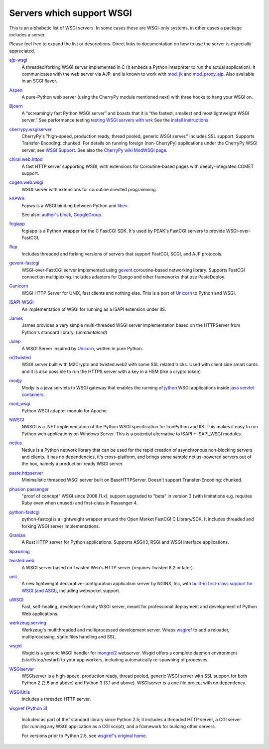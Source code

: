 Servers which support WSGI
==========================

This is an alphabetic list of WSGI servers.  In some cases these are
WSGI-only systems, in other cases a package includes a server.

Please feel free to expand the list or descriptions.  Direct links to
documentation on how to use the server is especially appreciated.

`ajp-wsgi <http://www.saddi.com/software/ajp-wsgi/>`_
    A threaded/forking WSGI server implemented in C (it embeds a
    Python interpreter to run the actual application). It communicates
    with the web server via AJP, and is known to work with `mod_jk
    <http://tomcat.apache.org/connectors-doc/>`_ and `mod_proxy_ajp
    <http://httpd.apache.org/docs/2.2/mod/mod_proxy_ajp.html>`_. Also
    available in an SCGI flavor.

`Aspen <http://aspen.io>`_
    A pure-Python web server (using the CherryPy module mentioned
    next) with three hooks to hang your WSGI on.

`Bjoern <https://github.com/jonashaag/bjoern>`_
    A “screamingly fast Python WSGI server” and boasts that
    it is “the fastest, smallest and most lightweight WSGI server.”
    See performance testing `testing WSGI servers with 
    wrk <https://www.appdynamics.com/blog/engineering/a-performance-analysis-of-python-wsgi-servers-part-2/>`_
    See the `install instructions <https://github.com/jonashaag/bjoern/wiki/Installation>`_

`cherrypy.wsgiserver <http://docs.cherrypy.org/en/latest/advanced.html#wsgi-support>`_
    CherryPy's "high-speed, production ready, thread pooled, generic
    WSGI server." Includes SSL support.  Supports Transfer-Encoding:
    chunked. For details on running foreign (non-CherryPy) applications
    under the CherryPy WSGI server, see `WSGI Support
    <http://docs.cherrypy.org/en/latest/advanced.html#wsgi-support>`_.
    See also the
    `CherryPy wiki ModWSGI page <http://tools.cherrypy.org/wiki/ModWSGI>`_.

`chiral.web.httpd <http://chiral.j4cbo.com/trac>`_
    A fast HTTP server supporting WSGI, with extensions for
    Coroutine-based pages with deeply-integrated COMET support.

`cogen.web.wsgi <http://code.google.com/p/cogen/>`_
    WSGI server with extensions for coroutine oriented programming.

`FAPWS <http://www.fapws.org/>`_
    Fapws is a WSGI binding between Python and `libev
    <http://software.schmorp.de/pkg/libev.html>`_.

    See also: `author's block
    <http://william-os4y.livejournal.com/>`_, `GoogleGroup
    <http://groups.google.com/group/fapws>`_.

`fcgiapp <http://cheeseshop.python.org/pypi/fcgiapp/1.4>`_
    fcgiapp is a Python wrapper for the C FastCGI SDK. It's used by
    PEAK's FastCGI servers to provide WSGI-over-FastCGI.

`flup <http://www.saddi.com/software/flup/>`_
    Includes threaded and forking versions of servers that support
    FastCGI, SCGI, and AJP protocols.

`gevent-fastcgi <https://github.com/momyc/gevent-fastcgi>`_
    WSGI-over-FastCGI server implemented using `gevent <http://www.gevent.org/>`_ coroutine-based networking library.
    Supports FastCGI connection multiplexing. Includes adapters for Django and other
    frameworks that use PasteDeploy.

`Gunicorn <http://gunicorn.org>`_
    WSGI HTTP Server for UNIX, fast clients and nothing else. This is
    a port of Unicorn_ to Python and WSGI.

`ISAPI-WSGI <http://code.google.com/p/isapi-wsgi/>`_
    An implementation of WSGI for running as a ISAPI extension under
    IIS.

`James <http://wsgiarea.pocoo.org/james/>`_
    James provides a very simple multi-threaded WSGI server
    implementation based on the HTTPServer from Python's standard
    library. (*unmaintained*)

`Julep <http://code.google.com/p/julep/>`_
    A WSGI Server inspired by Unicorn_, written in pure Python.

`m2twisted <http://www.python.org/pypi/m2twisted>`_
    WSGI server built with M2Crypto and twisted.web2 with some SSL
    related tricks. Used with client side smart cards and it is also
    possible to run the HTTPS server with a key in a HSM (like a
    crypto token)

`modjy <http://modjy.xhaus.com/>`_
    Modjy is a java servlets to WSGI gateway that enables the running
    of `jython <http://www.jython.org>`_ WSGI applications inside
    `java servlet containers
    <http://en.wikipedia.org/wiki/Java_Servlet>`_.

`mod_wsgi <http://www.modwsgi.org>`_
    Python WSGI adapter module for Apache

`NWSGI <http://nwsgi.codeplex.com/>`_
    NWSGI is a .NET implementation of the Python WSGI specification
    for IronPython and IIS. This makes it easy to run Python web
    applications on Windows Server. This is a potential alternative to
    ISAPI + ISAPI_WSGI modules.

`netius <http://netius.hive.pt/>`_
    Netius is a Python network library that can be used for the rapid 
    creation of asynchronous non-blocking servers and clients. It has no 
    dependencies, it's cross-platform, and brings some sample netius-powered 
    servers out of the box, namely a production-ready WSGI server.

`paste.httpserver <http://pythonpaste.org/modules/httpserver.html#module-paste.httpserver>`_
    Minimalistic threaded WSGI server built on BaseHTTPServer. Doesn't
    support Transfer-Encoding: chunked.

`phusion passenger <https://www.phusionpassenger.com/>`_
    "proof of concept" WSGI since 2008 (1.x), support upgraded to
    "beta" in version 3 (with limitations e.g. requires Ruby even when
    unused) and first-class in Passenger 4.

`python-fastcgi <http://cheeseshop.python.org/pypi/python-fastcgi/1.1>`_
    python-fastcgi is a lightweight wrapper around the Open Market
    FastCGI C Library/SDK. It includes threaded and forking WSGI
    server implementations.

`Granian <https://github.com/emmett-framework/granian>`_
    A Rust HTTP server for Python applications. Supports ASGI/3, RSGI and WSGI interface applications.

`Spawning <http://pypi.python.org/pypi/Spawning>`_
   .. n/a

`twisted.web <http://twistedmatrix.com/trac/wiki/TwistedWeb/>`_
   A WSGI server based on Twisted Web's HTTP server (requires Twisted
   8.2 or later).

`unit <https://unit.nginx.org>`_
   A new lightweight declarative-configuration application server by
   NGINX, Inc, with `built-in first-class support for WSGI (and ASGI)
   <https://unit.nginx.org/configuration/#python>`_, including
   websocket support.

`uWSGI <http://projects.unbit.it/uwsgi>`_
   Fast, self-healing, developer-friendly WSGI server, meant for
   professional deployment and development of Python Web applications.

`werkzeug.serving <http://werkzeug.pocoo.org/docs/serving/>`_
    Werkzeug's multithreaded and multiprocessed development
    server. Wraps wsgiref_ to add a reloader, multiprocessing, static
    files handling and SSL.

`wsgid <http://wsgid.com>`_
    Wsgid is a generic WSGI handler for mongrel2_ webserver. Wsgid offers
    a complete daemon environment (start/stop/restart) to your app workers, 
    including automatically re-spawning of processes.
    
`WSGIserver <https://fgallaire.github.io/wsgiserver>`_
    WSGIserver is a high-speed, production ready, thread pooled, generic WSGI
    server with SSL support for both Python 2 (2.6 and above) and Python 3
    (3.1 and above). WSGIserver is a one file project with no dependency.

`WSGIUtils <http://www.owlfish.com/software/wsgiutils/index.html>`_
    Includes a threaded HTTP server.

`wsgiref <http://docs.python.org/library/wsgiref.html>`_ (`Python 3
<http://docs.python.org/py3k/library/wsgiref.html>`_)
    Included as part of thef standard library since Python 2.5; it
    includes a threaded HTTP server, a CGI server (for running any
    WSGI application as a CGI script), and a framework for building
    other servers.

    For versions prior to Python 2.5, see `wsgiref's original home
    <http://peak.telecommunity.com/wsgiref_docs/>`_.

.. _Unicorn:
    http://unicorn.bogomips.org/
.. _mongrel2:
    http://mongrel2.org
.. _Rack
    http://rack.github.com/
